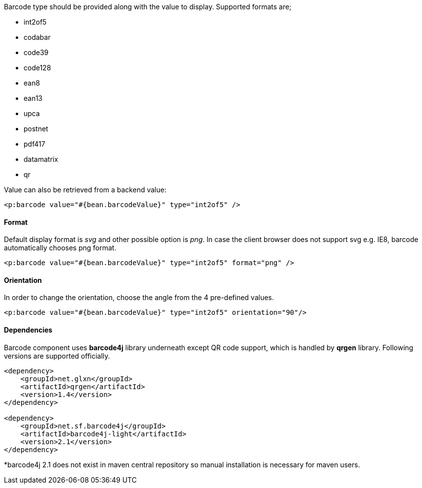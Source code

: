 Barcode type should be provided along with the value to display. Supported formats are;

- int2of5
- codabar
- code39
- code128
- ean8
- ean13
- upca
- postnet


- pdf417
- datamatrix
- qr

Value can also be retrieved from a backend value:

[source, xml]
----
<p:barcode value="#{bean.barcodeValue}" type="int2of5" />
----

==== Format
Default display format is _svg_ and other possible option is _png_. In case the client browser does not
support svg e.g. IE8, barcode automatically chooses png format.

[source, xml]
----
<p:barcode value="#{bean.barcodeValue}" type="int2of5" format="png" />
----

==== Orientation
In order to change the orientation, choose the angle from the 4 pre-defined values.

[source, xml]
----
<p:barcode value="#{bean.barcodeValue}" type="int2of5" orientation="90"/>
----

==== Dependencies
Barcode component uses *barcode4j* library underneath except QR code support, which is handled
by *qrgen* library. Following versions are supported officially.

[source, xml]
----
<dependency>
    <groupId>net.glxn</groupId>
    <artifactId>qrgen</artifactId>
    <version>1.4</version>
</dependency>

<dependency>
    <groupId>net.sf.barcode4j</groupId>
    <artifactId>barcode4j-light</artifactId>
    <version>2.1</version>
</dependency>
----

*barcode4j 2.1 does not exist in maven central repository so manual installation is necessary for
maven users.